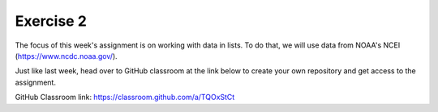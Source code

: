 Exercise 2
==========

The focus of this week's assignment is on working
with data in lists. To do that, we will use data
from NOAA's NCEI (`<https://www.ncdc.noaa.gov/>`_).

Just like last week, head over to GitHub classroom at the
link below to create your own repository and
get access to the assignment.

GitHub Classroom link:
`<https://classroom.github.com/a/TQOxStCt>`_
